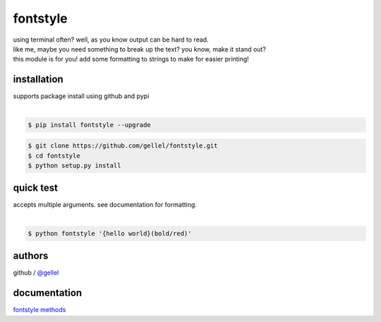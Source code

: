 fontstyle
=========

| using terminal often? well, as you know output can be hard to read.
| like me, maybe you need something to break up the text? you know, make it stand out?
| this module is for you! add some formatting to strings to make for easier printing!


installation
------------

| supports package install using github and pypi
|
.. code-block:: console
    
    $ pip install fontstyle --upgrade


.. code-block:: console

    $ git clone https://github.com/gellel/fontstyle.git
    $ cd fontstyle
    $ python setup.py install
    

quick test
----------

| accepts multiple arguments. see documentation for formatting.
|
.. code-block:: console

    $ python fontstyle '{hello world}(bold/red)'


authors
-------

| github / `@gellel <https://github.com/gellel/>`__


documentation
-------------

| `fontstyle methods <https://github.com/gellel/fontstyle/tree/master/docs>`__
